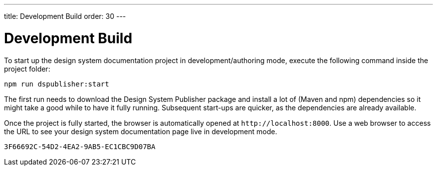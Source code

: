 ---
title: Development Build
order: 30
---

= Development Build

To start up the design system documentation project in development/authoring mode, execute the following command inside the project folder:

[source,terminal]
----
npm run dspublisher:start
----

The first run needs to download the Design System Publisher package and install a lot of (Maven and npm) dependencies so it might take a good while to have it fully running.
Subsequent start-ups are quicker, as the dependencies are already available.

Once the project is fully started, the browser is automatically opened at `\http://localhost:8000`.
Use a web browser to access the URL to see your design system documentation page live in development mode.


[discussion-id]`3F66692C-54D2-4EA2-9AB5-EC1CBC9D07BA`
